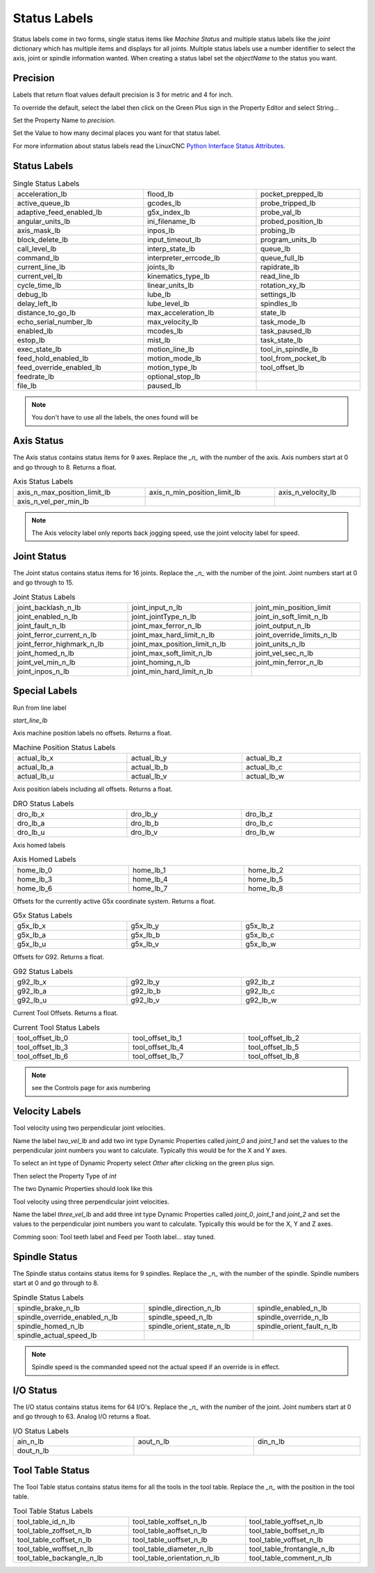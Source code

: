Status Labels
=============

Status labels come in two forms, single status items like `Machine Status` and
multiple status labels like the `joint` dictionary which has multiple items and
displays for all joints. Multiple status labels use a number identifier to
select the axis, joint or spindle information wanted. When creating a status
label set the `objectName` to the status you want.


.. image:: /images/status-01.png
   :align: center

Precision
---------

Labels that return float values default precision is 3 for metric and 4 for
inch.

To override the default, select the label then click on the Green Plus sign in
the Property Editor and select String...

.. image:: /images/status-02.png
   :align: center

Set the Property Name to `precision`.

.. image:: /images/status-03.png
   :align: center

Set the Value to how many decimal places you want for that status label.

.. image:: /images/status-04.png
   :align: center

For more information about status labels read the LinuxCNC `Python Interface
Status Attributes <http://linuxcnc.org/docs/stable/html/config/python-interface.html#_linuxcnc_stat_attributes>`_.

Status Labels
-------------

.. csv-table:: Single Status Labels
   :width: 100%
   :align: left

	acceleration_lb, flood_lb, pocket_prepped_lb
	active_queue_lb, gcodes_lb, probe_tripped_lb
	adaptive_feed_enabled_lb, g5x_index_lb, probe_val_lb
	angular_units_lb, ini_filename_lb, probed_position_lb
	axis_mask_lb, inpos_lb, probing_lb
	block_delete_lb, input_timeout_lb, program_units_lb
	call_level_lb, interp_state_lb, queue_lb
	command_lb, interpreter_errcode_lb, queue_full_lb
	current_line_lb, joints_lb, rapidrate_lb
	current_vel_lb, kinematics_type_lb, read_line_lb
	cycle_time_lb, linear_units_lb, rotation_xy_lb
	debug_lb, lube_lb, settings_lb
	delay_left_lb, lube_level_lb, spindles_lb
	distance_to_go_lb, max_acceleration_lb, state_lb
	echo_serial_number_lb, max_velocity_lb, task_mode_lb
	enabled_lb, mcodes_lb, task_paused_lb
	estop_lb, mist_lb, task_state_lb
	exec_state_lb, motion_line_lb, tool_in_spindle_lb
	feed_hold_enabled_lb, motion_mode_lb, tool_from_pocket_lb
	feed_override_enabled_lb, motion_type_lb, tool_offset_lb
	feedrate_lb, optional_stop_lb
	file_lb, paused_lb, 

.. note:: You don't have to use all the labels, the ones found will be

Axis Status
-----------

The Axis status contains status items for 9 axes. Replace the `_n_` with the
number of the axis. Axis numbers start at 0 and go through to 8. Returns a float.

.. csv-table:: Axis Status Labels
   :width: 100%
   :align: left

	axis_n_max_position_limit_lb, axis_n_min_position_limit_lb, axis_n_velocity_lb
	axis_n_vel_per_min_lb

.. note:: The Axis velocity label only reports back jogging speed, use the
          joint velocity label for speed.

Joint Status
------------

The Joint status contains status items for 16 joints. Replace the `_n_` with the
number of the joint. Joint numbers start at 0 and go through to 15.

.. csv-table:: Joint Status Labels
   :width: 100%
   :align: left

	joint_backlash_n_lb, joint_input_n_lb, joint_min_position_limit
	joint_enabled_n_lb, joint_jointType_n_lb, joint_in_soft_limit_n_lb
	joint_fault_n_lb, joint_max_ferror_n_lb, joint_output_n_lb
	joint_ferror_current_n_lb, joint_max_hard_limit_n_lb, joint_override_limits_n_lb
	joint_ferror_highmark_n_lb, joint_max_position_limit_n_lb, joint_units_n_lb
	joint_homed_n_lb, joint_max_soft_limit_n_lb, joint_vel_sec_n_lb
	joint_vel_min_n_lb, joint_homing_n_lb, joint_min_ferror_n_lb
	joint_inpos_n_lb, joint_min_hard_limit_n_lb,

Special Labels
--------------

Run from line label

`start_line_lb`

Axis machine position labels no offsets. Returns a float.

.. csv-table:: Machine Position Status Labels
   :width: 100%
   :align: left

	actual_lb_x, actual_lb_y, actual_lb_z
	actual_lb_a, actual_lb_b, actual_lb_c
	actual_lb_u, actual_lb_v, actual_lb_w


Axis position labels including all offsets. Returns a float.

.. csv-table:: DRO Status Labels
   :width: 100%
   :align: left

	dro_lb_x, dro_lb_y, dro_lb_z
	dro_lb_a, dro_lb_b, dro_lb_c
	dro_lb_u, dro_lb_v, dro_lb_w

Axis homed labels

.. csv-table:: Axis Homed Labels
   :width: 100%
   :align: left

	home_lb_0, home_lb_1, home_lb_2
	home_lb_3, home_lb_4, home_lb_5
	home_lb_6, home_lb_7, home_lb_8


Offsets for the currently active G5x coordinate system. Returns a float.

.. csv-table:: G5x Status Labels
   :width: 100%
   :align: left

	g5x_lb_x, g5x_lb_y, g5x_lb_z
	g5x_lb_a, g5x_lb_b, g5x_lb_c
	g5x_lb_u, g5x_lb_v, g5x_lb_w

Offsets for G92.  Returns a float.

.. csv-table:: G92 Status Labels
   :width: 100%
   :align: left

	g92_lb_x, g92_lb_y, g92_lb_z
	g92_lb_a, g92_lb_b, g92_lb_c
	g92_lb_u, g92_lb_v, g92_lb_w

Current Tool Offsets. Returns a float.

.. csv-table:: Current Tool Status Labels
   :width: 100%
   :align: left

	tool_offset_lb_0, tool_offset_lb_1, tool_offset_lb_2
	tool_offset_lb_3, tool_offset_lb_4, tool_offset_lb_5
	tool_offset_lb_6, tool_offset_lb_7, tool_offset_lb_8

.. note:: see the Controls page for axis numbering

Velocity Labels
---------------

Tool velocity using two perpendicular joint velocities.

Name the label `two_vel_lb` and add two int type Dynamic Properties called
`joint_0` and `joint_1` and set the values to the perpendicular joint numbers
you want to calculate. Typically this would be for the X and Y axes.

To select an int type of Dynamic Property select `Other` after clicking on the
green plus sign.

.. image:: /images/status-05.png
   :align: center

Then select the Property Type of `int`

.. image:: /images/status-06.png
   :align: center

The two Dynamic Properties should look like this

.. image:: /images/status-07.png
   :align: center

Tool velocity using three perpendicular joint velocities.

Name the label `three_vel_lb` and add three int type Dynamic Properties called
`joint_0`, `joint_1` and `joint_2` and set the values to the perpendicular joint
numbers you want to calculate. Typically this would be for the X, Y and Z axes.

Comming soon:
Tool teeth label and Feed per Tooth label... stay tuned.

Spindle Status
--------------

The Spindle status contains status items for 9 spindles. Replace the `_n_` with the
number of the spindle. Spindle numbers start at 0 and go through to 8.

.. csv-table:: Spindle Status Labels
   :width: 100%
   :align: left

	spindle_brake_n_lb, spindle_direction_n_lb, spindle_enabled_n_lb
	spindle_override_enabled_n_lb, spindle_speed_n_lb, spindle_override_n_lb
	spindle_homed_n_lb, spindle_orient_state_n_lb, spindle_orient_fault_n_lb
	spindle_actual_speed_lb

.. note:: Spindle speed is the commanded speed not the actual speed if an
   override is in effect.

I/O Status
----------

The I/O status contains status items for 64 I/O's. Replace the `_n_` with the
number of the joint. Joint numbers start at 0 and go through to 63. Analog
I/O returns a float.

.. csv-table:: I/O Status Labels
   :width: 100%
   :align: left

	ain_n_lb, aout_n_lb, din_n_lb
	dout_n_lb

Tool Table Status
-----------------

The Tool Table status contains status items for all the tools in the tool table.
Replace the `_n_` with the position in the tool table.

.. csv-table:: Tool Table Status Labels
   :width: 100%
   :align: left

	tool_table_id_n_lb, tool_table_xoffset_n_lb, tool_table_yoffset_n_lb
	tool_table_zoffset_n_lb, tool_table_aoffset_n_lb, tool_table_boffset_n_lb
	tool_table_coffset_n_lb, tool_table_uoffset_n_lb, tool_table_voffset_n_lb
	tool_table_woffset_n_lb, tool_table_diameter_n_lb, tool_table_frontangle_n_lb
	tool_table_backangle_n_lb, tool_table_orientation_n_lb, tool_table_comment_n_lb


